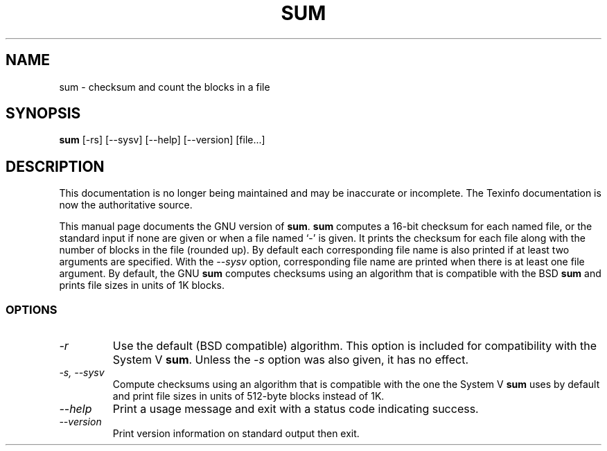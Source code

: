 .TH SUM 1 "GNU Text Utilities" "FSF" \" -*- nroff -*-
.SH NAME
sum \- checksum and count the blocks in a file
.SH SYNOPSIS
.B sum
[\-rs] [\-\-sysv] [\-\-help] [\-\-version] [file...]
.SH DESCRIPTION
This documentation is no longer being maintained and may be inaccurate
or incomplete.  The Texinfo documentation is now the authoritative source.
.PP
This manual page
documents the GNU version of
.BR sum .
.B sum
computes a 16-bit checksum for each named file, or the standard input
if none are given or when a file named `\-' is given.  It prints the
checksum for each file along with the number of blocks in the file
(rounded up).
By default each corresponding file name is also printed if at least two
arguments are specified.
With the
.I "\-\-sysv"
option, corresponding file name are printed when there is at least
one file argument.  By
default, the GNU
.B sum
computes checksums using an algorithm that is compatible with the BSD
.B sum
and prints file sizes in units of 1K blocks.
.SS OPTIONS
.TP
.I \-r
Use the default (BSD compatible) algorithm.  This option is included
for compatibility with the System V
.BR sum .
Unless the
.I \-s
option was also given, it has no effect.
.TP
.I "\-s, \-\-sysv"
Compute checksums using an algorithm that is compatible with the one
the System V
.B sum
uses by default
and print file sizes in units of 512-byte blocks instead of 1K.
.TP
.I "\-\-help"
Print a usage message and exit with a status code indicating success.
.TP
.I "\-\-version"
Print version information on standard output then exit.
